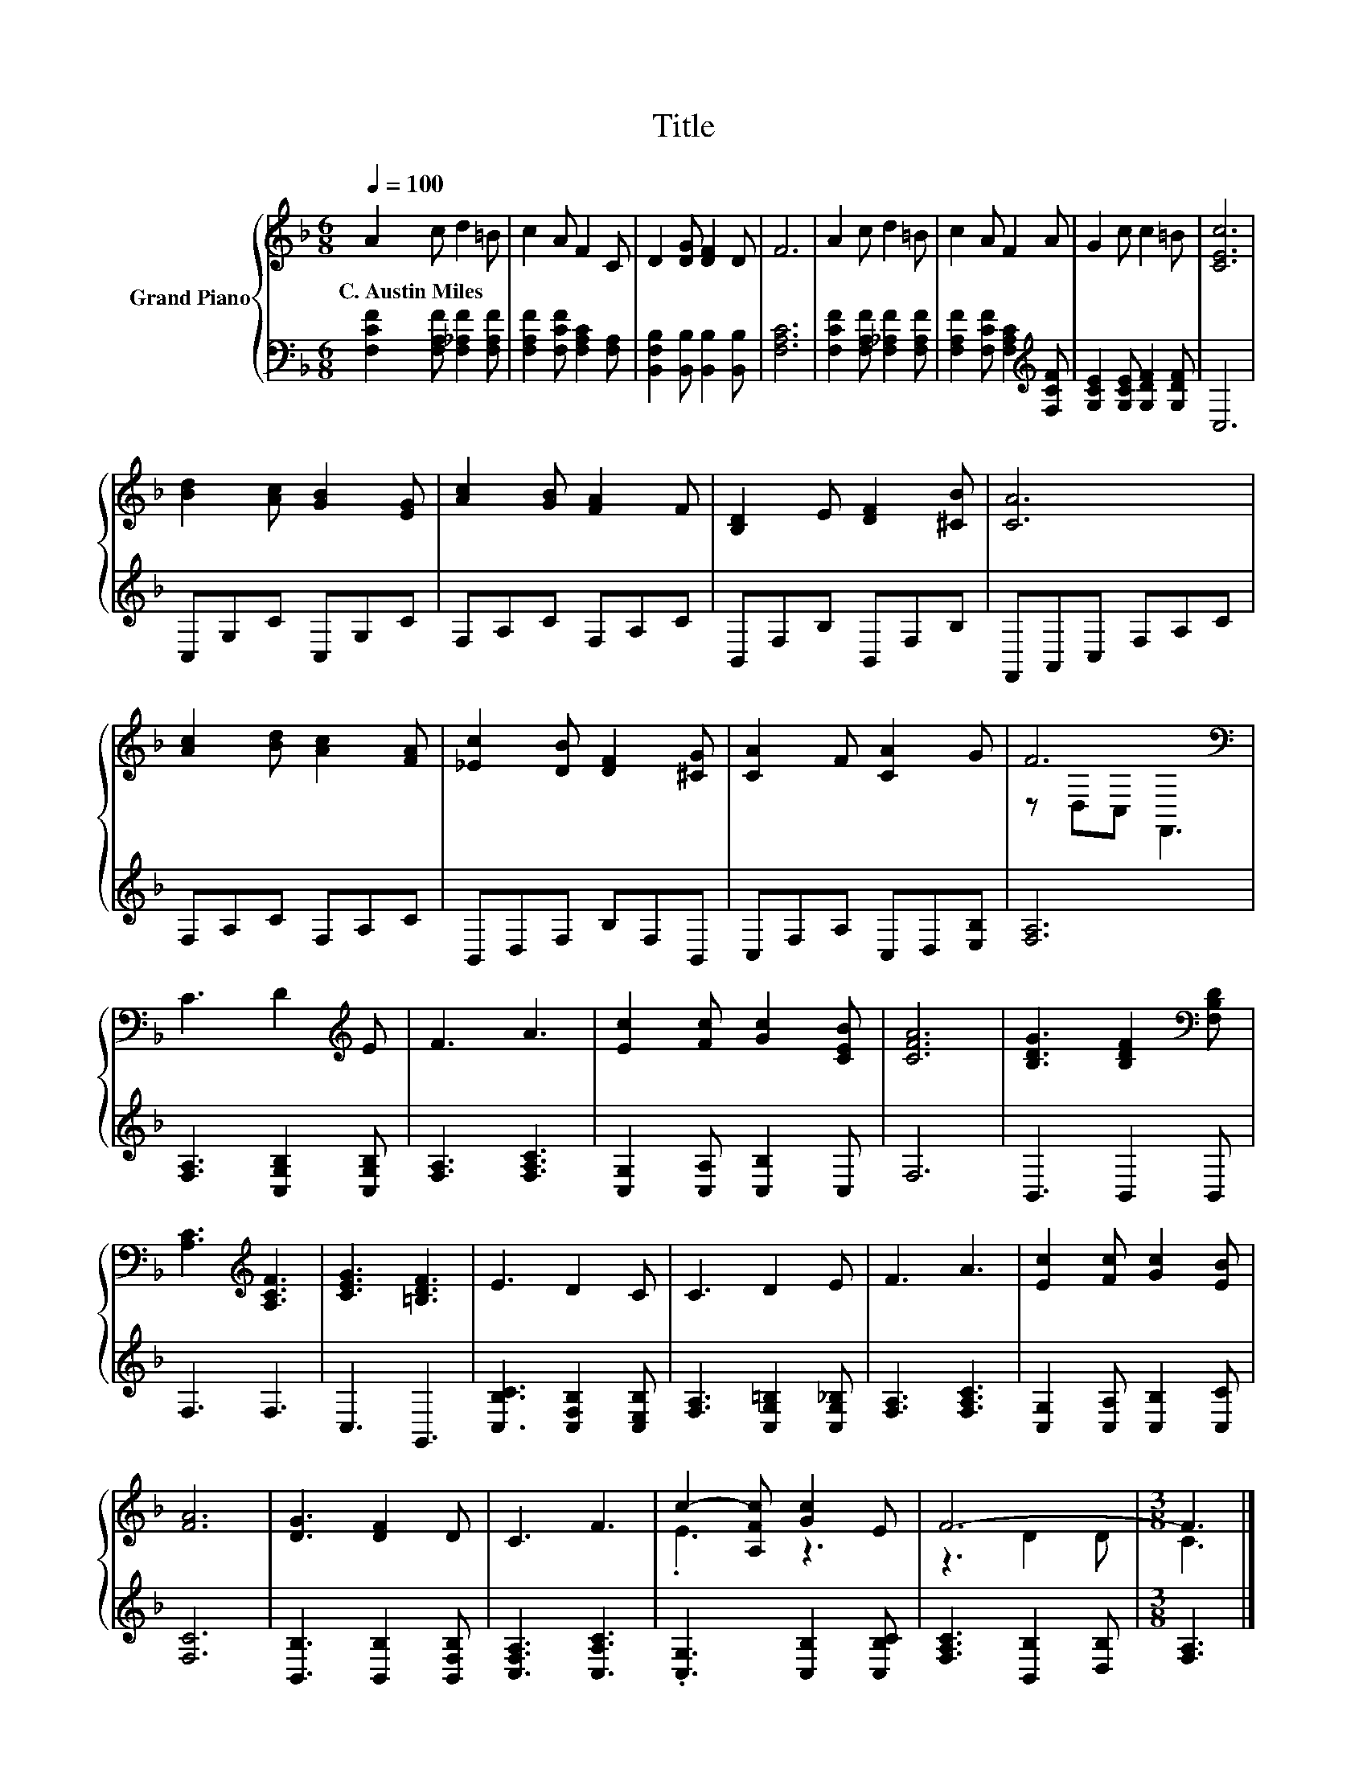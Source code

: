 X:1
T:Title
%%score { ( 1 3 ) | 2 }
L:1/8
Q:1/4=100
M:6/8
K:F
V:1 treble nm="Grand Piano"
V:3 treble 
V:2 bass 
V:1
 A2 c d2 =B | c2 A F2 C | D2 [DG] [DF]2 D | F6 | A2 c d2 =B | c2 A F2 A | G2 c c2 =B | [CEc]6 | %8
w: C.~Austin~Miles * * *||||||||
 [Bd]2 [Ac] [GB]2 [EG] | [Ac]2 [GB] [FA]2 F | [B,D]2 E [DF]2 [^CB] | [CA]6 | %12
w: ||||
 [Ac]2 [Bd] [Ac]2 [FA] | [_Ec]2 [DB] [DF]2 [^CG] | [CA]2 F [CA]2 G | F6[K:bass] | %16
w: ||||
 C3 D2[K:treble] E | F3 A3 | [Ec]2 [Fc] [Gc]2 [CEB] | [CFA]6 | [B,DG]3 [B,DF]2[K:bass] [F,B,D] | %21
w: |||||
 [A,C]3[K:treble] [A,CF]3 | [CEG]3 [=B,DF]3 | E3 D2 C | C3 D2 E | F3 A3 | [Ec]2 [Fc] [Gc]2 [EB] | %27
w: ||||||
 [FA]6 | [DG]3 [DF]2 D | C3 F3 | c2- [A,Fc] [Gc]2 E | F6- |[M:3/8] F3 |] %33
w: ||||||
V:2
 [F,CF]2 [F,A,F] [F,_A,F]2 [F,A,F] | [F,A,F]2 [F,CF] [F,A,C]2 [F,A,] | %2
 [B,,F,B,]2 [B,,B,] [B,,B,]2 [B,,B,] | [F,A,C]6 | [F,CF]2 [F,A,F] [F,_A,F]2 [F,A,F] | %5
 [F,A,F]2 [F,CF] [F,A,C]2[K:treble] [F,CF] | [G,CE]2 [G,CE] [G,DF]2 [G,DF] | C,6 | C,G,C C,G,C | %9
 F,A,C F,A,C | B,,F,B, B,,F,B, | F,,A,,C, F,A,C | F,A,C F,A,C | B,,D,F, B,F,B,, | %14
 C,F,A, C,D,[E,B,] | [F,A,]6 | [F,A,]3 [C,G,B,]2 [C,G,B,] | [F,A,]3 [F,A,C]3 | %18
 [C,G,]2 [C,A,] [C,B,]2 C, | F,6 | B,,3 B,,2 B,, | F,3 F,3 | C,3 G,,3 | %23
 [C,B,C]3 [C,F,B,]2 [C,E,B,] | [F,A,]3 [C,G,=B,]2 [C,G,_B,] | [F,A,]3 [F,A,C]3 | %26
 [C,G,]2 [C,A,] [C,B,]2 [C,C] | [F,C]6 | [B,,B,]3 [B,,B,]2 [B,,F,B,] | [C,F,A,]3 [C,A,C]3 | %30
 .[C,G,]3 [C,B,]2 [C,B,C] | [F,A,C]3 [B,,B,]2 [D,B,] |[M:3/8] [F,A,]3 |] %33
V:3
 x6 | x6 | x6 | x6 | x6 | x6 | x6 | x6 | x6 | x6 | x6 | x6 | x6 | x6 | x6 | z[K:bass] D,C, F,,3 | %16
 x5[K:treble] x | x6 | x6 | x6 | x5[K:bass] x | x3[K:treble] x3 | x6 | x6 | x6 | x6 | x6 | x6 | %28
 x6 | x6 | .E3 z3 | z3 D2 D |[M:3/8] C3 |] %33

